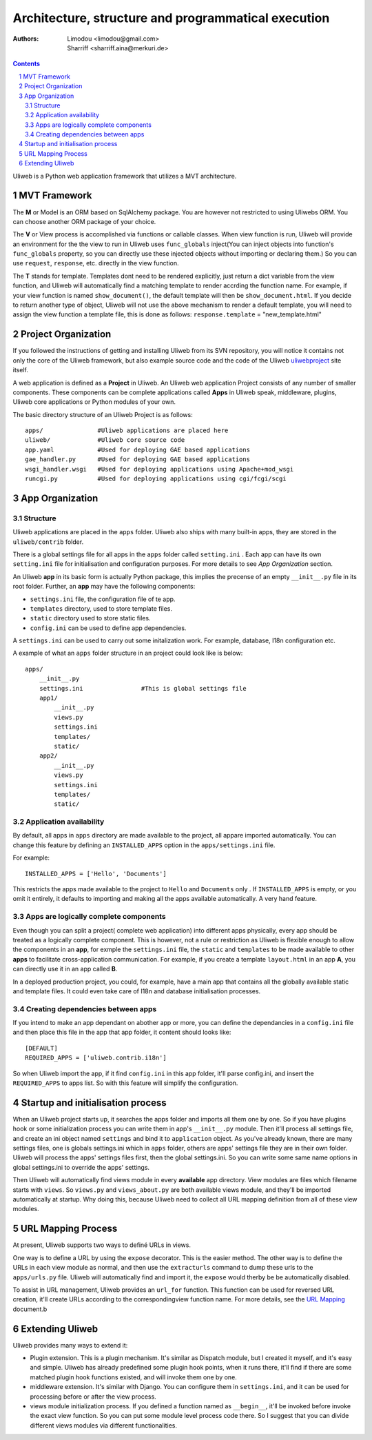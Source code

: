 Architecture, structure and programmatical execution 
=====================================================

:Authors: Limodou <limodou@gmail.com>, Sharriff <sharriff.aina@merkuri.de>

.. contents:: 
.. sectnum::

Uliweb is a Python web application framework that utilizes a MVT architecture.

MVT Framework
---------------

The **M** or Model is an ORM based on SqlAlchemy package. You are however not
restricted to using Uliwebs ORM. You can choose another ORM package of your choice.

The **V** or View process is accomplished via functions or callable classes. When 
view function is run, Uliweb will provide an environment for the the view to run in
Uliweb uses ``func_globals`` inject(You can inject objects into function's ``func_globals`` property, so you can directly use
these injected objects without importing or declaring them.) So you can use
``request``, ``response``, etc. directly in the view function.

The **T** stands for template. Templates dont need to be rendered explicitly, just return a dict
variable from the view function, and Uliweb will automatically find a matching 
template to render accrding the function name. For example, if your view function
is named ``show_document()``, the default template will then be ``show_document.html``.
If you decide to return another type of object, Uliweb will not use the above mechanism to render a 
default template, you will need to assign the view function a template file, this is done as follows:
``response.template`` = "new_template.html"

Project Organization
-----------------------

If you followed the instructions of getting and installing Uliweb from its SVN
repository, you will notice it contains not only the core of the Uliweb framework,
but also example source code and the code of the Uliweb `uliwebproject <http://uliwebproject.appspot.com>`_ 
site itself.

A web application is defined as a **Project** in Uliweb. An Uliweb web application Project
consists of any number of smaller components. These components can be complete applications
called **Apps** in Uliweb speak, middleware, plugins, Uliweb core applications or Python modules of your own.

The basic directory structure of an Uliweb Project is as follows:

::

    apps/               #Uliweb applications are placed here
    uliweb/             #Uliweb core source code
    app.yaml            #Used for deploying GAE based applications
    gae_handler.py      #Used for deploying GAE based applications
    wsgi_handler.wsgi   #Used for deploying applications using Apache+mod_wsgi 
    runcgi.py           #Used for deploying applications using cgi/fcgi/scgi    

    
App Organization
------------------

Structure
~~~~~~~~~~~~~

Uliweb applications are placed in the ``apps`` folder. Uliweb also ships with many
built-in apps, they are stored in the ``uliweb/contrib`` folder.

There is a global settings file for all apps in the ``apps`` folder called ``setting.ini`` . 
Each app can have its own ``setting.ini`` file for initialisation and configuration purposes. For more details to see
*App Organization* section.

An Uliweb **app** in its basic form is actually Python package, this implies the precense
of an empty ``__init__.py`` file in its root folder. Further, an **app** may have the following
components:

* ``settings.ini`` file, the configuration file of te app.
* ``templates`` directory, used to store template files.
* ``static`` directory used to store static files.
* ``config.ini`` can be used to define app dependencies.

A ``settings.ini`` can be used to carry out some initalization work. For example, 
database, I18n configuration etc. 
        
A example of what an ``apps`` folder structure in an project could look like is below:

::

    apps/
        __init__.py
        settings.ini                #This is global settings file
        app1/
            __init__.py
            views.py
            settings.ini
            templates/
            static/
        app2/
            __init__.py
            views.py
            settings.ini
            templates/
            static/


Application availability
~~~~~~~~~~~~~~~~~~~~~~~~~~

By default, all apps in ``apps`` directory are made available to the project, all appare imported
automatically. You can change this feature by defining an ``INSTALLED_APPS`` option
in the ``apps/settings.ini`` file. 

For example:

::
    
    INSTALLED_APPS = ['Hello', 'Documents']
    
This restricts the apps made available to the project to ``Hello`` and ``Documents`` only
. If ``INSTALLED_APPS`` is empty, or you omit it entirely, it defaults to importing 
and making all the apps available automatically. A very hand feature.

Apps are logically complete components
~~~~~~~~~~~~~~~~~~~~~~~~~~~~~~~~~~~~~~~~~~

Even though you can split a project( complete web application) into different apps physically, every app should be treated
as a logically complete component. This is however, not a rule or restriction as 
Uliweb is flexible enough to allow the components in an **app**, for exmple the ``settings.ini`` file, 
the ``static`` and ``templates`` to be made available to other **apps** to facilitate cross-application
communication. For example, if you create a template ``layout.html`` in an app **A**,
you can directly use it in an app called **B**. 

In a deployed production project, you could, for example, have a main app that contains all the globally available static and template files. It could even take care of I18n and database initialisation processes.

Creating dependencies between apps
~~~~~~~~~~~~~~~~~~~~~~~~~~~~~~~~~~~~

If you intend to make an app dependant on abother app or more, you can define the dependancies
in a ``config.ini`` file and then place this file in the app that 
app folder, it content should looks like::

    [DEFAULT]
    REQUIRED_APPS = ['uliweb.contrib.i18n']
    
So when Uliweb import the app, if it find ``config.ini`` in this app folder, it'll 
parse config.ini, and insert the ``REQUIRED_APPS`` to apps list. So with this 
feature will simplify the configuration.

Startup and initialisation process
------------------------------------

When an Uliweb project starts up, it searches the apps folder and imports all them one by one. So if you have plugins hook or some
initialization process you can write them in app's ``__init__.py`` module.
Then it'll process all settings file, and 
create an ini object named ``settings`` and bind it to ``application`` object.
As you've already known, there are many settings files, one is globals 
settings.ini which in ``apps`` folder, others are apps' settings file they are in their
own folder. Uliweb will process the apps' settings files first, then the global
settings.ini. So you can write some same name options in global settings.ini to
override the apps' settings.

Then Uliweb will automatically find views module in every **available** app
directory. View modules are files which filename starts with ``views``. So 
``views.py`` and ``views_about.py`` are both available views module, and they'll be 
imported automatically at startup. Why doing this, because Uliweb need to 
collect all URL mapping definition from all of these view modules. 
  
URL Mapping Process
---------------------

At present, Uliweb supports two ways to definé URLs in views.

One way is to define a URL by using the ``expose`` decorator. This is the easier method.
The other way is to define the URLs in each view module as normal, and then use the 
``extracturls`` command to dump these urls to the ``apps/urls.py`` file. Uliweb will automatically
find and import it, the ``expose`` would therby be be automatically disabled.

To assist in URL management, Uliweb provides an ``url_for`` function. This function
can be used for reversed URL creation, it'll create URLs according to the correspondingview function
name. For more details, see the `URL Mapping <url_mapping>`_ document.b

Extending Uliweb
--------------------

Uliweb provides many ways to extend it:

* Plugin extension. This is a plugin mechanism. It's similar as Dispatch module,
  but I created it myself, and it's easy and simple. Uliweb has already predefined
  some plugin hook points, when it runs there, it'll find if there are some
  matched plugin hook functions existed, and will invoke them one by one.
* middleware extension. It's similar with Django. You can configure them in 
  ``settings.ini``, and it can be used for processing before or after the view
  process.
* views module initialization process. If you defined a function named as
  ``__begin__``, it'll be invoked before invoke the exact view function. So you can
  put some module level process code there. So I suggest that you can divide
  different views modules via different functionalities.

